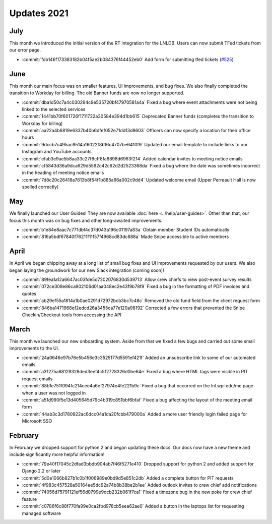 ============
Updates 2021
============

July
====
This month we introduced the initial version of the RT integration for the LNLDB. Users can now submit TFed tickets from
our error page.

- :commit:`fdb146f173383182b04f5ae2b084376f44452eb0` Add form for submitting tfed tickets (`#525 <https://github.com/WPI-LNL/lnldb/issues/525>`_)

June
====
This month our main focus was on smaller features, UI improvements, and bug fixes. We also finally completed the
transition to Workday for billing. The old Banner funds are now no longer supported.

- :commit:`dba1d50c7a4c030294c9e535720bf47970581a4a` Fixed a bug where event attachments were not being linked to the selected services
- :commit:`1441bb70f601726f1711722a30584e394d1bb615` Deprecated Banner funds (completes the transition to Workday for billing)
- :commit:`aa22a4b6819e6337b40b6dfef052e71dd13d8603` Officers can now specify a location for their office hours
- :commit:`9dccb7c495ac9514a16022f8b16c4707be6410f9` Updated our email template to include links to our Instagram and YouTube accounts
- :commit:`efab3e9ae5b8aa33c27f6cff8fa8898d6963f214` Added calendar invites to meeting notice emails
- :commit:`cf5843d36a9dca629d5592c42c62d2d2523368da` Fixed a bug where the date was sometimes incorrect in the heading of meeting notice emails
- :commit:`7d8c20c26418a7613b8f54f1b885a66a002c9dd4` Updated welcome email (Upper Perreault Hall is now spelled correctly)

May
===
We finally launched our User Guides! They are now available :doc:`here <../help/user-guides>`. Other than that, our
focus this month was on bug fixes and other long-awaited improvements.

- :commit:`b1e84e8aac7c771dbf4c37d043a196c01197a83a` Obtain member Student IDs automatically
- :commit:`816a5bdf67840f76211f11f57f4968cd83dc888a` Made Snipe accessible to active members

April
=====
In April we began chipping away at a long list of small bug fixes and UI improvements requested by our users. We also
began laying the groundwork for our new Slack integration (coming soon)!

- :commit:`89fea1a12a6647ac03fde5d7202076830d539713` Allow crew chiefs to view post-event survey results
- :commit:`072ce308e86ca902106d01aa048ec2e43f9b78f9` Fixed a bug in the formatting of PDF invoices and quotes
- :commit:`ab29ef55a1814a1b0ae0291d72972bcb3bc7c48c` Removed the old fund field from the client request form
- :commit:`846ba1471968ef2edcd26a3455ca77e120a98192` Corrected a few errors that prevented the Snipe Checkin/Checkout tools from accessing the API

March
=====
This month we launched our new onboarding system. Aside from that we fixed a few bugs and carried out some small
improvements to the UI.

- :commit:`24a0646e97b76e5b456e3c3525177d5591ef421f` Added an unsubscribe link to some of our automated emails
- :commit:`a31275a68129328ded3eef4c5f2728326d0be64e` Fixed a bug where HTML tags were visible in PIT request emails
- :commit:`88b1e751f094fc214cee4a6ef27974e4fe221b9c` Fixed a bug that occurred on the lnl.wpi.edu/me page when a user was not logged in
- :commit:`a51d990f5e13d405645d79c4b319c851bbf6bfaf` Fixed a bug affecting the layout of the meeting email form
- :commit:`44ab3c3d1780922ac6dcc04a1da20fcbb479000a` Added a more user friendly login failed page for Microsoft SSO


February
========
In February we dropped support for python 2 and began updating these docs. Our docs now have a new theme and include
significantly more helpful information!

- :commit:`79e40f17045c2dfad3bbdb904ab7f46f5271e410` Dropped support for python 2 and added support for Django 2.2 or later
- :commit:`5d0e1066b827b1c0b1f006989e0bd9d5e851c2db` Added a complete button for PIT requests
- :commit:`4f983c457528a50164ee5dc92a74b8b38be2b1ee` Added outlook invites to crew chief add notifications
- :commit:`74056d75791121ef56d0799e9dcb232b061f7ca1` Fixed a timezone bug in the new poke for crew chief feature
- :commit:`c0786f6c88f770fa99e0ca2fbd978cb5eea62ae0` Added a button in the laptops list for requesting managed software
